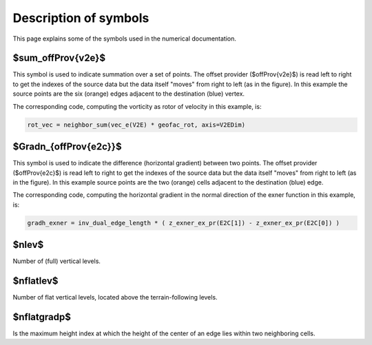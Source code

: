 Description of symbols
======================

This page explains some of the symbols used in the numerical documentation.


$\sum_\offProv{v2e}$
----------------------
This symbol is used to indicate summation over a set of points.
The offset provider ($\offProv{v2e}$) is read left to right to get the indexes
of the source data but the data itself "moves" from right to left (as in the
figure).
In this example the source points are the six (orange) edges adjacent to the
destination (blue) vertex.

.. image:: _imgs/offsetProvider_v2e.png
   :alt: v2e
   :class: offset-provider-img

The corresponding code, computing the vorticity as rotor of velocity in this
example, is:

.. code-block:: python

   rot_vec = neighbor_sum(vec_e(V2E) * geofac_rot, axis=V2EDim)


$\Gradn_{\offProv{e2c}}$
------------------------
This symbol is used to indicate the difference (horizontal gradient) between two
points.
The offset provider ($\offProv{e2c}$) is read left to right to get the indexes
of the source data but the data itself "moves" from right to left (as in the
figure).
In this example source points are the two (orange) cells
adjacent to the destination (blue) edge.

.. image:: _imgs/offsetProvider_e2c.png
   :alt: e2c
   :class: offset-provider-img

The corresponding code, computing the horizontal gradient in the normal
direction of the exner function in this example, is:

.. code-block:: python

   gradh_exner = inv_dual_edge_length * ( z_exner_ex_pr(E2C[1]) - z_exner_ex_pr(E2C[0]) )


$\nlev$
-------------
Number of (full) vertical levels.

$\nflatlev$
-------------
Number of flat vertical levels, located above the terrain-following levels.

$\nflatgradp$
-------------
Is the maximum height index at which the height of the center of an edge lies
within two neighboring cells.
